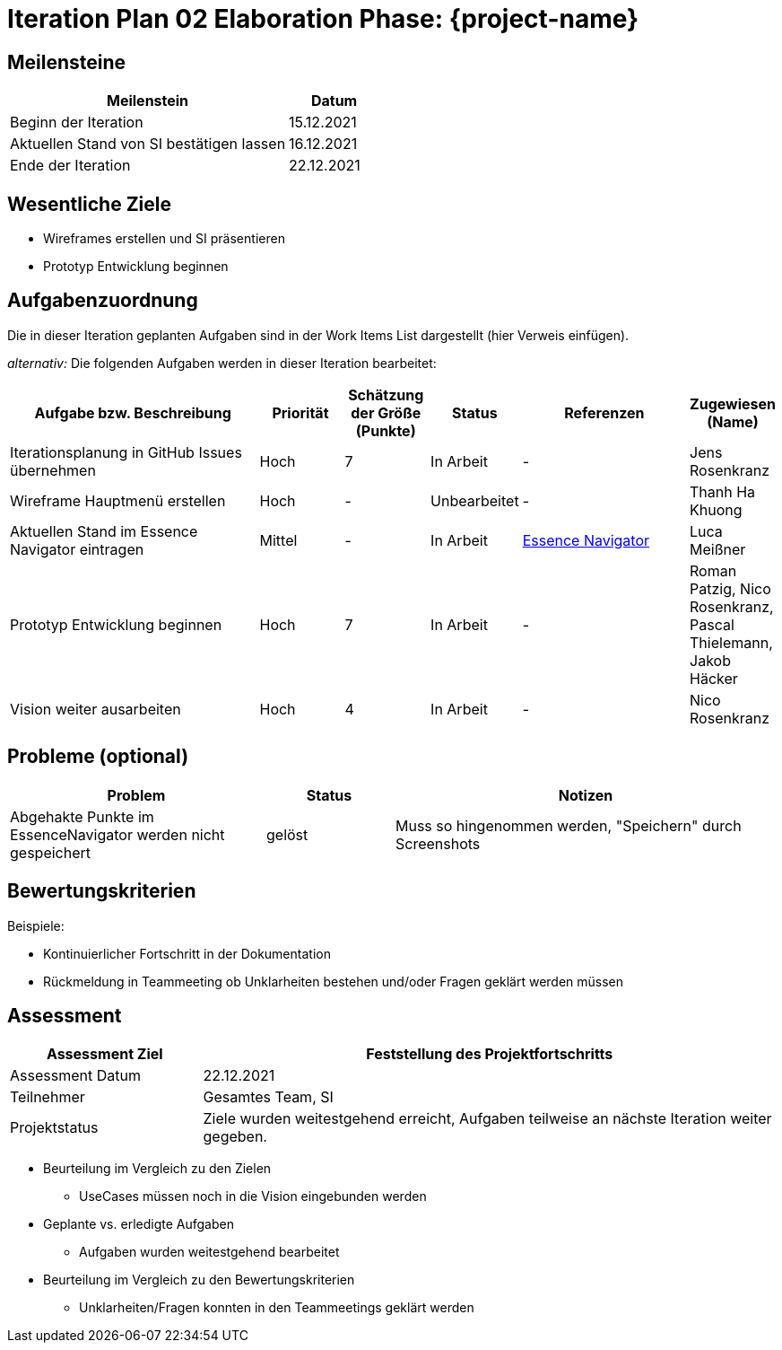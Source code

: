 = Iteration Plan 02 Elaboration Phase: {project-name}
// Jens Rosenkranz <s82099@htw-dresden.de>; Pascal Thielemann <s82101@htw-dresden.de>; Patrick Matthes <s82016@htw-dresden.de >; Nico Rosenkranz <s82122@htw-dresden.de>; Luca Meißner <s82091@htw-dresden.de>; Jakob Häcker <s82048@htw-dresden.de>; Roman Patzig <s82132@htw-dresden.de>; Thanh Ha Khuong <s81983@htw-dresden.de>;
// {localdatetime}
// include::../../_includes/default-attributes.inc.adoc[]
// // Platzhalter für weitere Dokumenten-Attribute


== Meilensteine
//Meilensteine zeigen den Ablauf der Iteration, wie z.B. den Beginn und das Ende, Zwischen-Meilensteine, Synchronisation mit anderen Teams, Demos usw.

[%header, cols="3,1"]
|===
|Meilenstein | Datum

|Beginn der Iteration | 15.12.2021



|Aktuellen Stand von SI bestätigen lassen
|16.12.2021


| Ende der Iteration | 22.12.2021
|===

//Dies ist nur ein Test
== Wesentliche Ziele
//Nennen Sie 1-5 wesentliche Ziele für die Iteration.

* Wireframes erstellen und SI präsentieren
* Prototyp Entwicklung beginnen

== Aufgabenzuordnung
//Dieser Abschnitt sollte einen Verweis auf die Work Items List enthalten, die die für diese Iteration vorgesehenen Aufgaben dokumentiert sowie die Zuordnung dieser Aufgaben zu Teammitgliedern. Alternativ können die Aufgaben für die Iteration und die Zuordnung zu Teammitgliedern in nachfolgender Tabelle dokumentiert werden - je nach dem, was einfacher für die Projektbeteiligten einfacher zu finden ist.

Die in dieser Iteration geplanten Aufgaben sind in der Work Items List dargestellt (hier Verweis einfügen).

_alternativ:_ Die folgenden Aufgaben werden in dieser Iteration bearbeitet:
[%header, cols="3,1,1,1,2,1"]
|===
| Aufgabe bzw. Beschreibung | Priorität | Schätzung der Größe (Punkte) |Status | Referenzen | Zugewiesen (Name) 

|Iterationsplanung in GitHub Issues übernehmen
|Hoch
|7
|In Arbeit
|-
|Jens Rosenkranz


|Wireframe Hauptmenü erstellen
|Hoch
|-
|Unbearbeitet
|-
|Thanh Ha Khuong


|Aktuellen Stand im Essence Navigator eintragen
|Mittel
|-
|In Arbeit
|https://sg.sim4seed.org/[Essence Navigator]
|Luca Meißner


|Prototyp Entwicklung beginnen
|Hoch
|7
|In Arbeit
|-
|Roman Patzig, Nico Rosenkranz, Pascal Thielemann, Jakob Häcker


|Vision weiter ausarbeiten
|Hoch
|4
|In Arbeit
|-
|Nico Rosenkranz


|===


== Probleme (optional)
//Optional: Führen Sie alle Probleme auf, die in dieser Iteration adressiert werden sollen. Aktualisieren Sie den Status, wenn neue Probleme bei den täglichen / regelmäßigen Abstimmungen berichtet werden.

[%header, cols="2,1,3"]
|===
| Problem | Status | Notizen

|Abgehakte Punkte im EssenceNavigator werden nicht gespeichert
|gelöst
|Muss so hingenommen werden, "Speichern" durch Screenshots
|===


== Bewertungskriterien
//Eine kurze Beschreibung, wie Erfüllung die o.g. Ziele bewertet werden sollen.

Beispiele:

* Kontinuierlicher Fortschritt in der Dokumentation
* Rückmeldung in Teammeeting ob Unklarheiten bestehen und/oder Fragen geklärt werden müssen


== Assessment
//In diesem Abschnitt werden die Ergebnisse und Maßnahmen der Bewertung erfasst und kommuniziert. Die Bewertung wird üblicherweise am Ende jeder Iteration durchgeführt. Wenn Sie diese Bewertungen nicht machen, ist das Team möglicherweise nicht in der Lage, die eigene Arbeitsweise ("Way of Working") zu verbessern.

[%header, cols="1,3"]
|===
| Assessment Ziel | Feststellung des Projektfortschritts

| Assessment Datum | 22.12.2021
| Teilnehmer | Gesamtes Team, SI
| Projektstatus	| Ziele wurden weitestgehend erreicht, Aufgaben teilweise an nächste Iteration weiter gegeben. 
|===

* Beurteilung im Vergleich zu den Zielen
** UseCases müssen noch in die Vision eingebunden werden
//Dokumentieren Sie, ob die angestrebten Ziele des Iterationsplans erreicht wurden.

* Geplante vs. erledigte Aufgaben
** Aufgaben wurden weitestgehend bearbeitet
//Zusammenfassung, ob alle für die Iteration geplanten Aufgaben bearbeitet wurden und welche Aufgaben verschoben oder hinzugefügt wurden.

* Beurteilung im Vergleich zu den Bewertungskriterien
** Unklarheiten/Fragen konnten in den Teammeetings geklärt werden
//Document whether you met the evaluation criteria as specified in the Iteration Plan.
//Geben Sie an, ob Sie die o.g. Bewertungskriterien erfüllt haben. Das kann z.B. folgende Informationen enthalten: “Demo for Department X was well-received, with some concerns raised around usability,” or “495 test cases were automated with a 98% pass rate. 9 test cases were deferred because the corresponding Work Items were postponed.”

//* Andere Belange und Abweichungen
//** -
//Führen Sie weitere Themen auf, für die eine Bewertung durchgeführt wurde. Beispiele sind Finanzen, Zeitabweichungen oder Feedback von Stakeholdern, die nicht bereits an anderer Stelle dokumentiert wurden.
